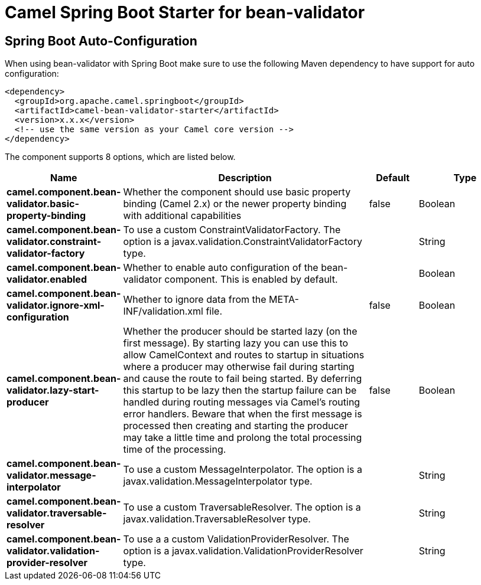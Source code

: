 // spring-boot-auto-configure options: START
:page-partial:
:doctitle: Camel Spring Boot Starter for bean-validator

== Spring Boot Auto-Configuration

When using bean-validator with Spring Boot make sure to use the following Maven dependency to have support for auto configuration:

[source,xml]
----
<dependency>
  <groupId>org.apache.camel.springboot</groupId>
  <artifactId>camel-bean-validator-starter</artifactId>
  <version>x.x.x</version>
  <!-- use the same version as your Camel core version -->
</dependency>
----


The component supports 8 options, which are listed below.



[width="100%",cols="2,5,^1,2",options="header"]
|===
| Name | Description | Default | Type
| *camel.component.bean-validator.basic-property-binding* | Whether the component should use basic property binding (Camel 2.x) or the newer property binding with additional capabilities | false | Boolean
| *camel.component.bean-validator.constraint-validator-factory* | To use a custom ConstraintValidatorFactory. The option is a javax.validation.ConstraintValidatorFactory type. |  | String
| *camel.component.bean-validator.enabled* | Whether to enable auto configuration of the bean-validator component. This is enabled by default. |  | Boolean
| *camel.component.bean-validator.ignore-xml-configuration* | Whether to ignore data from the META-INF/validation.xml file. | false | Boolean
| *camel.component.bean-validator.lazy-start-producer* | Whether the producer should be started lazy (on the first message). By starting lazy you can use this to allow CamelContext and routes to startup in situations where a producer may otherwise fail during starting and cause the route to fail being started. By deferring this startup to be lazy then the startup failure can be handled during routing messages via Camel's routing error handlers. Beware that when the first message is processed then creating and starting the producer may take a little time and prolong the total processing time of the processing. | false | Boolean
| *camel.component.bean-validator.message-interpolator* | To use a custom MessageInterpolator. The option is a javax.validation.MessageInterpolator type. |  | String
| *camel.component.bean-validator.traversable-resolver* | To use a custom TraversableResolver. The option is a javax.validation.TraversableResolver type. |  | String
| *camel.component.bean-validator.validation-provider-resolver* | To use a a custom ValidationProviderResolver. The option is a javax.validation.ValidationProviderResolver type. |  | String
|===

// spring-boot-auto-configure options: END

